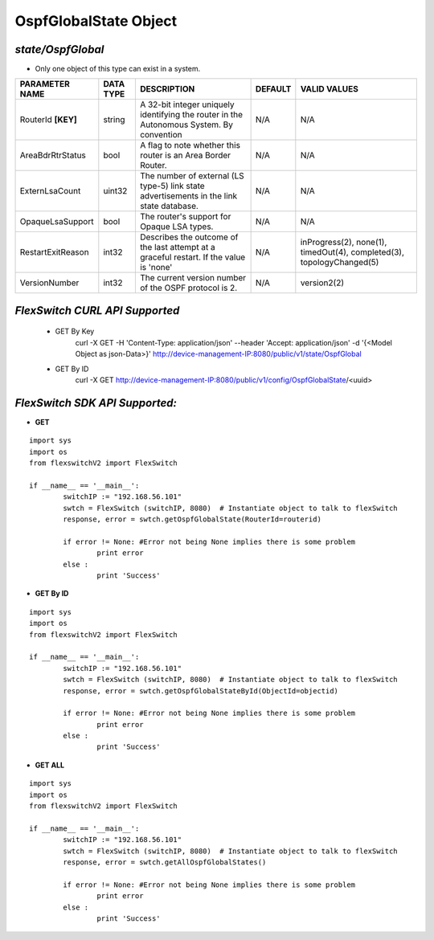 OspfGlobalState Object
=============================================================

*state/OspfGlobal*
------------------------------------

- Only one object of this type can exist in a system.

+--------------------+---------------+--------------------------------+-------------+--------------------------------+
| **PARAMETER NAME** | **DATA TYPE** |        **DESCRIPTION**         | **DEFAULT** |        **VALID VALUES**        |
+--------------------+---------------+--------------------------------+-------------+--------------------------------+
| RouterId **[KEY]** | string        | A 32-bit integer uniquely      | N/A         | N/A                            |
|                    |               | identifying the router in      |             |                                |
|                    |               | the Autonomous System. By      |             |                                |
|                    |               | convention                     |             |                                |
+--------------------+---------------+--------------------------------+-------------+--------------------------------+
| AreaBdrRtrStatus   | bool          | A flag to note whether this    | N/A         | N/A                            |
|                    |               | router is an Area Border       |             |                                |
|                    |               | Router.                        |             |                                |
+--------------------+---------------+--------------------------------+-------------+--------------------------------+
| ExternLsaCount     | uint32        | The number of external         | N/A         | N/A                            |
|                    |               | (LS type-5) link state         |             |                                |
|                    |               | advertisements in the link     |             |                                |
|                    |               | state database.                |             |                                |
+--------------------+---------------+--------------------------------+-------------+--------------------------------+
| OpaqueLsaSupport   | bool          | The router's support for       | N/A         | N/A                            |
|                    |               | Opaque LSA types.              |             |                                |
+--------------------+---------------+--------------------------------+-------------+--------------------------------+
| RestartExitReason  | int32         | Describes the outcome of the   | N/A         | inProgress(2), none(1),        |
|                    |               | last attempt at a graceful     |             | timedOut(4), completed(3),     |
|                    |               | restart.  If the value is      |             | topologyChanged(5)             |
|                    |               | 'none'                         |             |                                |
+--------------------+---------------+--------------------------------+-------------+--------------------------------+
| VersionNumber      | int32         | The current version number of  | N/A         | version2(2)                    |
|                    |               | the OSPF protocol is 2.        |             |                                |
+--------------------+---------------+--------------------------------+-------------+--------------------------------+



*FlexSwitch CURL API Supported*
------------------------------------

	- GET By Key
		 curl -X GET -H 'Content-Type: application/json' --header 'Accept: application/json' -d '{<Model Object as json-Data>}' http://device-management-IP:8080/public/v1/state/OspfGlobal
	- GET By ID
		 curl -X GET http://device-management-IP:8080/public/v1/config/OspfGlobalState/<uuid>


*FlexSwitch SDK API Supported:*
------------------------------------



- **GET**


::

	import sys
	import os
	from flexswitchV2 import FlexSwitch

	if __name__ == '__main__':
		switchIP := "192.168.56.101"
		swtch = FlexSwitch (switchIP, 8080)  # Instantiate object to talk to flexSwitch
		response, error = swtch.getOspfGlobalState(RouterId=routerid)

		if error != None: #Error not being None implies there is some problem
			print error
		else :
			print 'Success'


- **GET By ID**


::

	import sys
	import os
	from flexswitchV2 import FlexSwitch

	if __name__ == '__main__':
		switchIP := "192.168.56.101"
		swtch = FlexSwitch (switchIP, 8080)  # Instantiate object to talk to flexSwitch
		response, error = swtch.getOspfGlobalStateById(ObjectId=objectid)

		if error != None: #Error not being None implies there is some problem
			print error
		else :
			print 'Success'




- **GET ALL**


::

	import sys
	import os
	from flexswitchV2 import FlexSwitch

	if __name__ == '__main__':
		switchIP := "192.168.56.101"
		swtch = FlexSwitch (switchIP, 8080)  # Instantiate object to talk to flexSwitch
		response, error = swtch.getAllOspfGlobalStates()

		if error != None: #Error not being None implies there is some problem
			print error
		else :
			print 'Success'


